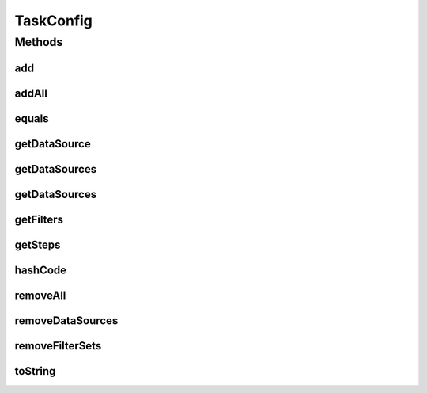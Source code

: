 .. java:import:: org.apache.commons.collections CollectionUtils

.. java:import:: org.apache.commons.collections Predicate

.. java:import:: org.codehaus.jackson.annotate JsonIgnore

.. java:import:: org.codehaus.jackson.map.annotate JsonDeserialize

.. java:import:: org.motechproject.tasks.json TaskConfigDeserializer

.. java:import:: java.io Serializable

.. java:import:: java.util NoSuchElementException

.. java:import:: java.util Objects

.. java:import:: java.util SortedSet

.. java:import:: java.util TreeSet

TaskConfig
==========

.. java:package:: org.motechproject.tasks.domain
   :noindex:

.. java:type:: @JsonDeserialize public class TaskConfig implements Serializable

Methods
-------
add
^^^

.. java:method:: public TaskConfig add(TaskConfigStep... configSteps)
   :outertype: TaskConfig

addAll
^^^^^^

.. java:method:: public TaskConfig addAll(SortedSet<TaskConfigStep> set)
   :outertype: TaskConfig

equals
^^^^^^

.. java:method:: @Override public boolean equals(Object obj)
   :outertype: TaskConfig

getDataSource
^^^^^^^^^^^^^

.. java:method:: @JsonIgnore public DataSource getDataSource(String providerId, Long objectId, String objectType)
   :outertype: TaskConfig

getDataSources
^^^^^^^^^^^^^^

.. java:method:: @JsonIgnore public SortedSet<DataSource> getDataSources()
   :outertype: TaskConfig

getDataSources
^^^^^^^^^^^^^^

.. java:method:: @JsonIgnore public SortedSet<DataSource> getDataSources(String providerId)
   :outertype: TaskConfig

getFilters
^^^^^^^^^^

.. java:method:: @JsonIgnore public SortedSet<FilterSet> getFilters()
   :outertype: TaskConfig

getSteps
^^^^^^^^

.. java:method:: public SortedSet<TaskConfigStep> getSteps()
   :outertype: TaskConfig

hashCode
^^^^^^^^

.. java:method:: @Override public int hashCode()
   :outertype: TaskConfig

removeAll
^^^^^^^^^

.. java:method:: public TaskConfig removeAll()
   :outertype: TaskConfig

removeDataSources
^^^^^^^^^^^^^^^^^

.. java:method:: public TaskConfig removeDataSources()
   :outertype: TaskConfig

removeFilterSets
^^^^^^^^^^^^^^^^

.. java:method:: public TaskConfig removeFilterSets()
   :outertype: TaskConfig

toString
^^^^^^^^

.. java:method:: @Override public String toString()
   :outertype: TaskConfig


